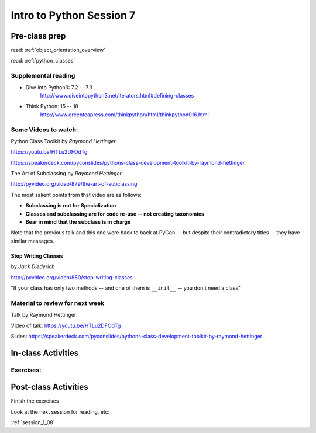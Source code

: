 .. _session_1_07:

#########################
Intro to Python Session 7
#########################

Pre-class prep
==============

read: :ref:`object_orientation_overview`

read: :ref:`python_classes`

Supplemental reading
--------------------

* Dive into Python3: 7.2 -- 7.3
   http://www.diveintopython3.net/iterators.html#defining-classes

* Think Python: 15 -- 18
   http://www.greenteapress.com/thinkpython/html/thinkpython016.html

Some Videos to watch:
---------------------

Python Class Toolkit by *Raymond Hettinger*

https://youtu.be/HTLu2DFOdTg

https://speakerdeck.com/pyconslides/pythons-class-development-toolkit-by-raymond-hettinger


The Art of Subclassing by *Raymond Hettinger*

http://pyvideo.org/video/879/the-art-of-subclassing

The most salient points from that video are as follows:

* **Subclassing is not for Specialization**

* **Classes and subclassing are for code re-use -- not creating taxonomies**

* **Bear in mind that the subclass is in charge**


Note that the previous talk and this one were back to back at PyCon -- but despite their contradictory titles -- they have similar messages.


Stop Writing Classes
....................

by *Jack Diederich*

http://pyvideo.org/video/880/stop-writing-classes

"If your class has only two methods -- and one of them is ``__init__``
-- you don't need a class"

Material to review for next week
--------------------------------


Talk by Raymond Hettinger:

Video of talk: https://youtu.be/HTLu2DFOdTg

Slides: https://speakerdeck.com/pyconslides/pythons-class-development-toolkit-by-raymond-hettinger


In-class Activities
===================

Exercises:
----------


Post-class Activities
=====================

Finish the exercises

Look at the next session for reading, etc:

:ref:`session_1_08`

